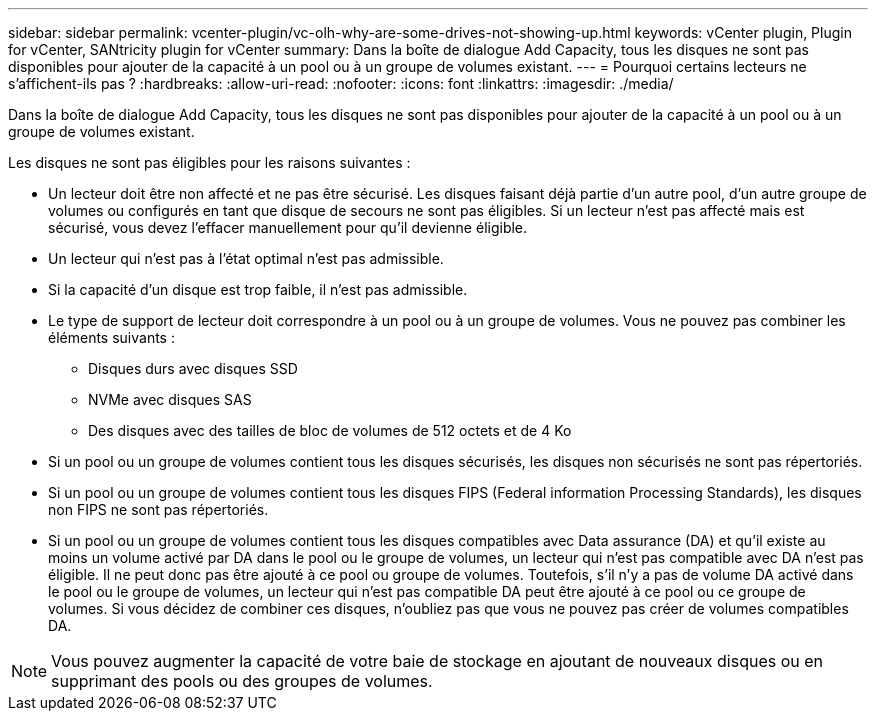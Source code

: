 ---
sidebar: sidebar 
permalink: vcenter-plugin/vc-olh-why-are-some-drives-not-showing-up.html 
keywords: vCenter plugin, Plugin for vCenter, SANtricity plugin for vCenter 
summary: Dans la boîte de dialogue Add Capacity, tous les disques ne sont pas disponibles pour ajouter de la capacité à un pool ou à un groupe de volumes existant. 
---
= Pourquoi certains lecteurs ne s'affichent-ils pas ?
:hardbreaks:
:allow-uri-read: 
:nofooter: 
:icons: font
:linkattrs: 
:imagesdir: ./media/


[role="lead"]
Dans la boîte de dialogue Add Capacity, tous les disques ne sont pas disponibles pour ajouter de la capacité à un pool ou à un groupe de volumes existant.

Les disques ne sont pas éligibles pour les raisons suivantes :

* Un lecteur doit être non affecté et ne pas être sécurisé. Les disques faisant déjà partie d'un autre pool, d'un autre groupe de volumes ou configurés en tant que disque de secours ne sont pas éligibles. Si un lecteur n'est pas affecté mais est sécurisé, vous devez l'effacer manuellement pour qu'il devienne éligible.
* Un lecteur qui n'est pas à l'état optimal n'est pas admissible.
* Si la capacité d'un disque est trop faible, il n'est pas admissible.
* Le type de support de lecteur doit correspondre à un pool ou à un groupe de volumes. Vous ne pouvez pas combiner les éléments suivants :
+
** Disques durs avec disques SSD
** NVMe avec disques SAS
** Des disques avec des tailles de bloc de volumes de 512 octets et de 4 Ko


* Si un pool ou un groupe de volumes contient tous les disques sécurisés, les disques non sécurisés ne sont pas répertoriés.
* Si un pool ou un groupe de volumes contient tous les disques FIPS (Federal information Processing Standards), les disques non FIPS ne sont pas répertoriés.
* Si un pool ou un groupe de volumes contient tous les disques compatibles avec Data assurance (DA) et qu'il existe au moins un volume activé par DA dans le pool ou le groupe de volumes, un lecteur qui n'est pas compatible avec DA n'est pas éligible. Il ne peut donc pas être ajouté à ce pool ou groupe de volumes. Toutefois, s'il n'y a pas de volume DA activé dans le pool ou le groupe de volumes, un lecteur qui n'est pas compatible DA peut être ajouté à ce pool ou ce groupe de volumes. Si vous décidez de combiner ces disques, n'oubliez pas que vous ne pouvez pas créer de volumes compatibles DA.



NOTE: Vous pouvez augmenter la capacité de votre baie de stockage en ajoutant de nouveaux disques ou en supprimant des pools ou des groupes de volumes.
